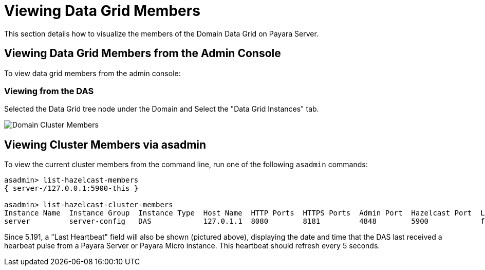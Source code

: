 [[viewing-hazelcast-members]]
= Viewing Data Grid Members

This section details how to visualize the members of the Domain Data Grid on
Payara Server.

[[viewing-cluster-members-admin-console]]
== Viewing Data Grid Members from the Admin Console

To view data grid members from the admin console:

[[viewing-from-das]]
=== Viewing from the DAS

Selected the Data Grid tree node under the Domain and Select the "Data Grid Instances" tab.

image:hazelcast/hazelcast-admin-console-view-cluster-members-from-domain.png[Domain Cluster Members]

[[viewing-cluster-members-asadmin]]
== Viewing Cluster Members via asadmin

To view the current cluster members from the command line, run one of the following
`asadmin` commands:

[source, shell]
----
asadmin> list-hazelcast-members
{ server-/127.0.0.1:5900-this }

asadmin> list-hazelcast-cluster-members
Instance Name  Instance Group  Instance Type  Host Name  HTTP Ports  HTTPS Ports  Admin Port  Hazelcast Port  Lite Member  Deployed Applications  Last Hearbeat
server         server-config   DAS            127.0.1.1  8080        8181         4848        5900            false        __admingui             2019-03-05 09:25:42
----

Since 5.191, a "Last Heartbeat" field will also be shown (pictured above), displaying the date and time that the DAS
last received a hearbeat pulse from a Payara Server or Payara Micro instance. This heartbeat should refresh every 5
seconds.